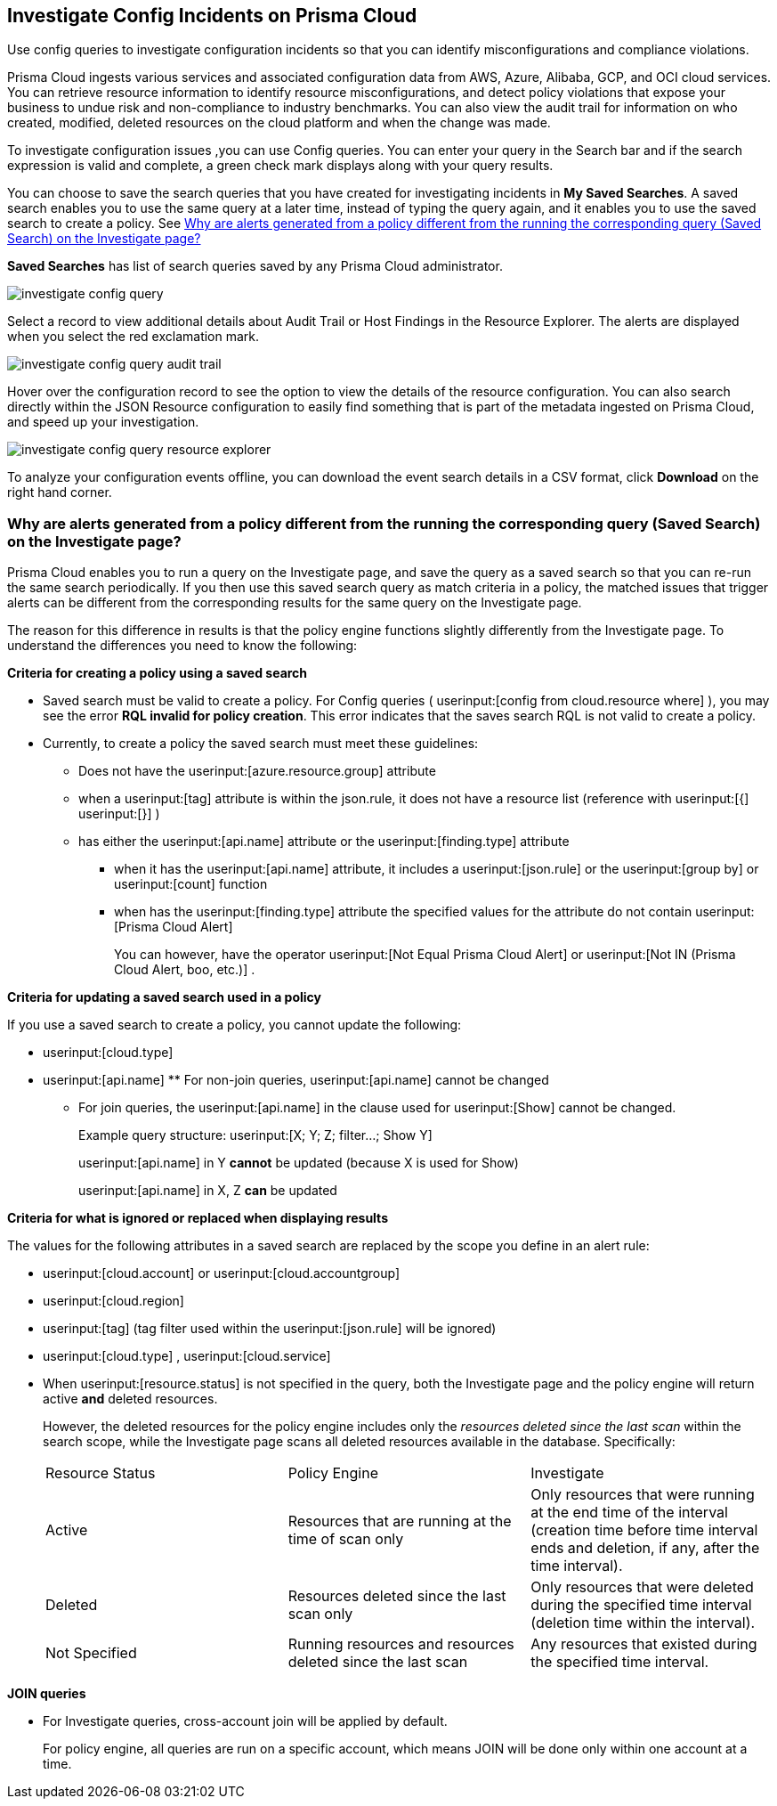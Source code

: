 [#id06383057-e0e4-4025-8077-b0a26e0d45c5]
== Investigate Config Incidents on Prisma Cloud
Use config queries to investigate configuration incidents so that you can identify misconfigurations and compliance violations.

Prisma Cloud ingests various services and associated configuration data from AWS, Azure, Alibaba, GCP, and OCI cloud services. You can retrieve resource information to identify resource misconfigurations, and detect policy violations that expose your business to undue risk and non-compliance to industry benchmarks. You can also view the audit trail for information on who created, modified, deleted resources on the cloud platform and when the change was made.

To investigate configuration issues ,you can use Config queries. You can enter your query in the Search bar and if the search expression is valid and complete, a green check mark displays along with your query results.

You can choose to save the search queries that you have created for investigating incidents in *My Saved Searches*. A saved search enables you to use the same query at a later time, instead of typing the query again, and it enables you to use the saved search to create a policy. See xref:#id6f435620-741b-4e4d-977f-cefb3422c174[Why are alerts generated from a policy different from the running the corresponding query (Saved Search) on the Investigate page?]

*Saved Searches* has list of search queries saved by any Prisma Cloud administrator.

image::investigate-config-query.png[scale=40]

Select a record to view additional details about Audit Trail or Host Findings in the Resource Explorer. The alerts are displayed when you select the red exclamation mark.

image::investigate-config-query-audit-trail.png[scale=50]

Hover over the configuration record to see the option to view the details of the resource configuration. You can also search directly within the JSON Resource configuration to easily find something that is part of the metadata ingested on Prisma Cloud, and speed up your investigation.

image::investigate-config-query-resource-explorer.png[scale=30]

To analyze your configuration events offline, you can download the event search details in a CSV format, click *Download* on the right hand corner.




[#id6f435620-741b-4e4d-977f-cefb3422c174]
=== Why are alerts generated from a policy different from the running the corresponding query (Saved Search) on the Investigate page?
Prisma Cloud enables you to run a query on the Investigate page, and save the query as a saved search so that you can re-run the same search periodically. If you then use this saved search query as match criteria in a policy, the matched issues that trigger alerts can be different from the corresponding results for the same query on the Investigate page.

The reason for this difference in results is that the policy engine functions slightly differently from the Investigate page. To understand the differences you need to know the following:

*Criteria for creating a policy using a saved search*

* Saved search must be valid to create a policy. For Config queries ( userinput:[config from cloud.resource where] ), you may see the error *RQL invalid for policy creation*. This error indicates that the saves search RQL is not valid to create a policy.

* Currently, to create a policy the saved search must meet these guidelines:
+
** Does not have the userinput:[azure.resource.group] attribute

** when a userinput:[tag] attribute is within the json.rule, it does not have a resource list (reference with userinput:[{]  userinput:[}] )

** has either the userinput:[api.name] attribute or the userinput:[finding.type] attribute
+
*** when it has the userinput:[api.name] attribute, it includes a userinput:[json.rule] or the userinput:[group by] or userinput:[count] function

*** when has the userinput:[finding.type] attribute the specified values for the attribute do not contain userinput:[Prisma Cloud Alert] 
+
You can however, have the operator userinput:[Not Equal Prisma Cloud Alert] or userinput:[Not IN (Prisma Cloud Alert, boo, etc.)] .

*Criteria for updating a saved search used in a policy*

If you use a saved search to create a policy, you cannot update the following:

*  userinput:[cloud.type] 

*  userinput:[api.name] ** For non-join queries, userinput:[api.name] cannot be changed

** For join queries, the userinput:[api.name] in the clause used for userinput:[Show] cannot be changed.
+
Example query structure: userinput:[X; Y; Z; filter…; Show Y] 
+
userinput:[api.name] in Y *cannot* be updated (because X is used for Show)
+
userinput:[api.name] in X, Z *can* be updated

*Criteria for what is ignored or replaced when displaying results*

The values for the following attributes in a saved search are replaced by the scope you define in an alert rule:

*  userinput:[cloud.account] or userinput:[cloud.accountgroup] 

*  userinput:[cloud.region] 

*  userinput:[tag] (tag filter used within the userinput:[json.rule] will be ignored)

*  userinput:[cloud.type] , userinput:[cloud.service] 

* When userinput:[resource.status] is not specified in the query, both the Investigate page and the policy engine will return active **and** deleted resources.
+
However, the deleted resources for the policy engine includes only the _resources deleted since the last scan_ within the search scope, while the Investigate page scans all deleted resources available in the database. Specifically:
+
[cols="1,1,1"]
|===
|Resource Status
|Policy Engine
|Investigate


|Active
|Resources that are running at the time of scan only
|Only resources that were running at the end time of the interval (creation time before time interval ends and deletion, if any, after the time interval).


|Deleted
|Resources deleted since the last scan only
|Only resources that were deleted during the specified time interval (deletion time within the interval).


|Not Specified
|Running resources and resources deleted since the last scan
|Any resources that existed during the specified time interval.

|===


*JOIN queries*

* For Investigate queries, cross-account join will be applied by default.
+
For policy engine, all queries are run on a specific account, which means JOIN will be done only within one account at a time.




